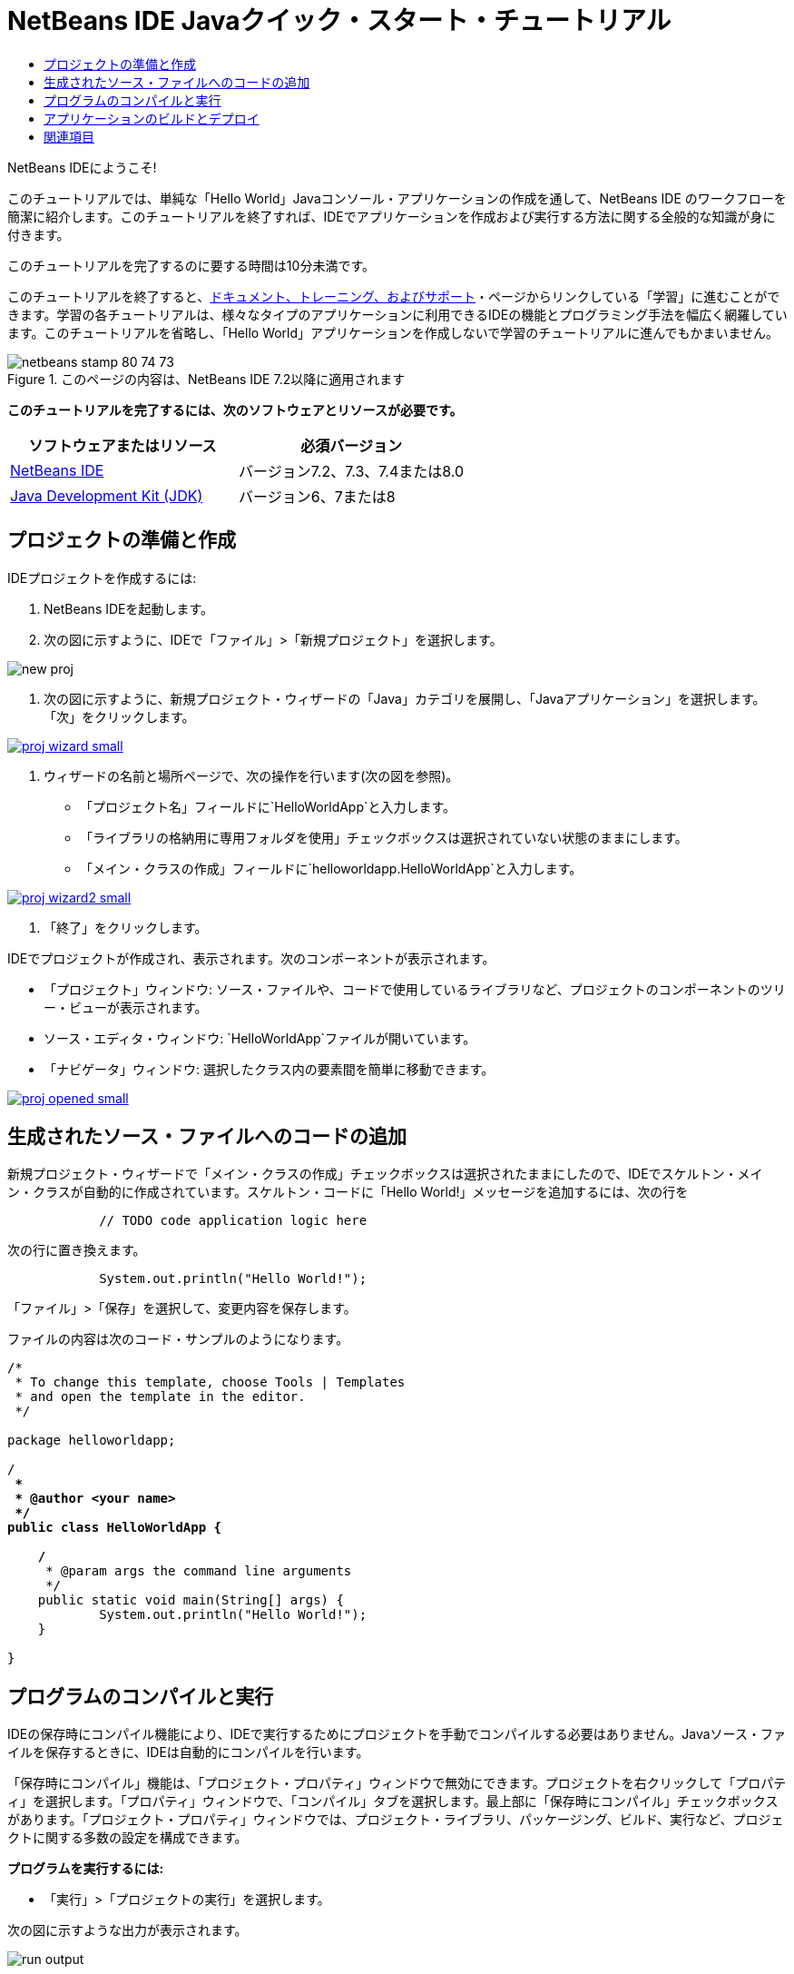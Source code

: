 // 
//     Licensed to the Apache Software Foundation (ASF) under one
//     or more contributor license agreements.  See the NOTICE file
//     distributed with this work for additional information
//     regarding copyright ownership.  The ASF licenses this file
//     to you under the Apache License, Version 2.0 (the
//     "License"); you may not use this file except in compliance
//     with the License.  You may obtain a copy of the License at
// 
//       http://www.apache.org/licenses/LICENSE-2.0
// 
//     Unless required by applicable law or agreed to in writing,
//     software distributed under the License is distributed on an
//     "AS IS" BASIS, WITHOUT WARRANTIES OR CONDITIONS OF ANY
//     KIND, either express or implied.  See the License for the
//     specific language governing permissions and limitations
//     under the License.
//

= NetBeans IDE Javaクイック・スタート・チュートリアル
:jbake-type: tutorial
:jbake-tags: tutorials 
:markup-in-source: verbatim,quotes,macros
:jbake-status: published
:icons: font
:syntax: true
:source-highlighter: pygments
:toc: left
:toc-title:
:description: NetBeans IDE Javaクイック・スタート・チュートリアル - Apache NetBeans
:keywords: Apache NetBeans, Tutorials, NetBeans IDE Javaクイック・スタート・チュートリアル

NetBeans IDEにようこそ!

このチュートリアルでは、単純な「Hello World」Javaコンソール・アプリケーションの作成を通して、NetBeans IDE のワークフローを簡潔に紹介します。このチュートリアルを終了すれば、IDEでアプリケーションを作成および実行する方法に関する全般的な知識が身に付きます。

このチュートリアルを完了するのに要する時間は10分未満です。

このチュートリアルを終了すると、link:../../index.html[+ドキュメント、トレーニング、およびサポート+]・ページからリンクしている「学習」に進むことができます。学習の各チュートリアルは、様々なタイプのアプリケーションに利用できるIDEの機能とプログラミング手法を幅広く網羅しています。このチュートリアルを省略し、「Hello World」アプリケーションを作成しないで学習のチュートリアルに進んでもかまいません。


image::images/netbeans-stamp-80-74-73.png[title="このページの内容は、NetBeans IDE 7.2以降に適用されます"]


*このチュートリアルを完了するには、次のソフトウェアとリソースが必要です。*

|===
|ソフトウェアまたはリソース |必須バージョン 

|link:https://netbeans.org/downloads/index.html[+NetBeans IDE+] |バージョン7.2、7.3、7.4または8.0 

|link:http://java.sun.com/javase/downloads/index.jsp[+Java Development Kit (JDK)+] |バージョン6、7または8 
|===


== プロジェクトの準備と作成 

IDEプロジェクトを作成するには:

1. NetBeans IDEを起動します。
2. 次の図に示すように、IDEで「ファイル」>「新規プロジェクト」を選択します。

image::images/new-proj.png[]



. 次の図に示すように、新規プロジェクト・ウィザードの「Java」カテゴリを展開し、「Javaアプリケーション」を選択します。「次」をクリックします。

[.feature]
--

image::images/proj-wizard-small.png[role="left", link="images/proj-wizard.png"]

--



. ウィザードの名前と場所ページで、次の操作を行います(次の図を参照)。
* 「プロジェクト名」フィールドに`HelloWorldApp`と入力します。
* 「ライブラリの格納用に専用フォルダを使用」チェックボックスは選択されていない状態のままにします。
* 「メイン・クラスの作成」フィールドに`helloworldapp.HelloWorldApp`と入力します。

[.feature]
--

image::images/proj-wizard2-small.png[role="left", link="images/proj-wizard2.png"]

--



. 「終了」をクリックします。

IDEでプロジェクトが作成され、表示されます。次のコンポーネントが表示されます。

* 「プロジェクト」ウィンドウ: ソース・ファイルや、コードで使用しているライブラリなど、プロジェクトのコンポーネントのツリー・ビューが表示されます。
* ソース・エディタ・ウィンドウ: `HelloWorldApp`ファイルが開いています。
* 「ナビゲータ」ウィンドウ: 選択したクラス内の要素間を簡単に移動できます。

[.feature]
--

image::images/proj-opened-small.png[role="left", link="images/proj-opened.png"]

--


== 生成されたソース・ファイルへのコードの追加

新規プロジェクト・ウィザードで「メイン・クラスの作成」チェックボックスは選択されたままにしたので、IDEでスケルトン・メイン・クラスが自動的に作成されています。スケルトン・コードに「Hello World!」メッセージを追加するには、次の行を


[source,java,subs="{markup-in-source}"]
----

            // TODO code application logic here
        
----

次の行に置き換えます。


[source,java,subs="{markup-in-source}"]
----

            System.out.println("Hello World!");
        
----

「ファイル」>「保存」を選択して、変更内容を保存します。

ファイルの内容は次のコード・サンプルのようになります。


[source,java,subs="{markup-in-source}"]
----

/*
 * To change this template, choose Tools | Templates
 * and open the template in the editor.
 */

package helloworldapp;

/**
 *
 * @author <your name>
 */
public class HelloWorldApp {

    /**
     * @param args the command line arguments
     */
    public static void main(String[] args) {
            System.out.println("Hello World!");
    }

}

        
----


== プログラムのコンパイルと実行

IDEの保存時にコンパイル機能により、IDEで実行するためにプロジェクトを手動でコンパイルする必要はありません。Javaソース・ファイルを保存するときに、IDEは自動的にコンパイルを行います。

「保存時にコンパイル」機能は、「プロジェクト・プロパティ」ウィンドウで無効にできます。プロジェクトを右クリックして「プロパティ」を選択します。「プロパティ」ウィンドウで、「コンパイル」タブを選択します。最上部に「保存時にコンパイル」チェックボックスがあります。「プロジェクト・プロパティ」ウィンドウでは、プロジェクト・ライブラリ、パッケージング、ビルド、実行など、プロジェクトに関する多数の設定を構成できます。

*プログラムを実行するには:*

* 「実行」>「プロジェクトの実行」を選択します。

次の図に示すような出力が表示されます。

image::images/run-output.png[]

おめでとうございます。作成したプログラムは正常に動作します。

コンパイル・エラーがある場合、ソース・エディタの左右のマージンが赤いグリフでマークされます。左マージンのグリフは、対応する行のエラーを示します。右マージンのグリフは、表示されていない行のエラーも含め、エラーがあるファイルの領域すべてを表示します。エラー・マークの上にマウス・ポインタを置くと、エラーの説明を表示できます。右マージンのグリフをクリックすると、エラーのある行に移動できます。


== アプリケーションのビルドとデプロイ

アプリケーションを記述し、テスト実行すると、「消去してビルド」コマンドを使用してデプロイするアプリケーションをビルドできます。「消去してビルド」コマンドを使用すると、IDEは次のタスクを実行するビルド・スクリプトを実行します。

* 以前コンパイルされたファイルと他のビルド出力を削除します。
* アプリケーションを再コンパイルし、コンパイルされたファイルを含むJARファイルをビルドします。

*アプリケーションをビルドするには:*

* 「実行」>「プロジェクトを消去してビルド」を選択します。

「ファイル」ウィンドウを開き、 ``HelloWorldApp`` ノードを展開して、ビルド出力を表示できます。コンパイルされたバイト・コード・ファイル`HelloWorldApp.class`は、`build/classes/helloworldapp`サブノード内にあります。`HelloWorldApp.class`を含むデプロイ可能なJARファイルは、`dist`ノード内にあります。

image::images/files-window.png[]

これで、IDEで最も一般的なプログラミング作業を実行する方法を習得しました。

コマンドラインからのアプリケーションの実行方法は、Javaアプリケーションのパッケージ化と配布チュートリアルのlink:javase-deploy.html#startapp[+Javaアプリケーションの起動+]の章を参照してください。

link:/about/contact_form.html?to=3&subject=Feedback:%20NetBeans%20IDE%20Java%20Quick%20Start%20Tutorial[+このチュートリアルに関するご意見をお寄せください+]



== 関連項目

標準および自由形式のJavaプロジェクトの作成と操作の詳細は、_NetBeans IDEによるアプリケーションの開発_のlink:http://www.oracle.com/pls/topic/lookup?ctx=nb8000&id=NBDAG366[+Javaプロジェクトの作成+]を参照してください。

Javaアプリケーションを開発するためのIDEのワークフロー(クラスパス管理を含む)の詳細は、link:javase-intro.html[+一般的なJavaアプリケーションの開発+]を参照してください。

オペレーティング・システムでの単純な"Hello World!"アプリケーションのコンパイルおよび実行方法の詳細な説明は、Javaチュートリアルのlink:http://docs.oracle.com/javase/tutorial/getStarted/cupojava/index.html[+"Hello World"アプリケーション+]のレッスンを参照してください。

開発しているアプリケーションのタイプに固有の情報を調べるには、その種類のアプリケーションに関するNetBeans IDEの学習のチュートリアルを利用してください。各チュートリアルでは、基本的な内容から高度な内容までを網羅する一連のチュートリアルとガイドを示しています。次の学習のチュートリアルがあります。

|===
|* link:../../trails/java-se.html[+一般的なJava開発+]
* link:../../trails/tools.html[+外部ツールおよびサービスとの統合+]
* link:../../trails/matisse.html[+Java GUIアプリケーション+]
* link:../../trails/web.html[+Webサービス・アプリケーション+]
* link:../../trails/java-ee.html[+Java EEおよびJava Webアプリケーション+]
 |

* link:../../trails/php.html[+PHPおよびHTML5アプリケーション+]
* link:../../trails/platform.html[+NetBeans Platformとモジュール開発+]
* link:../../trails/cnd.html[+C/C++アプリケーション+]
* link:../../trails/mobility.html[+モバイル・アプリケーション+]
 
|===
